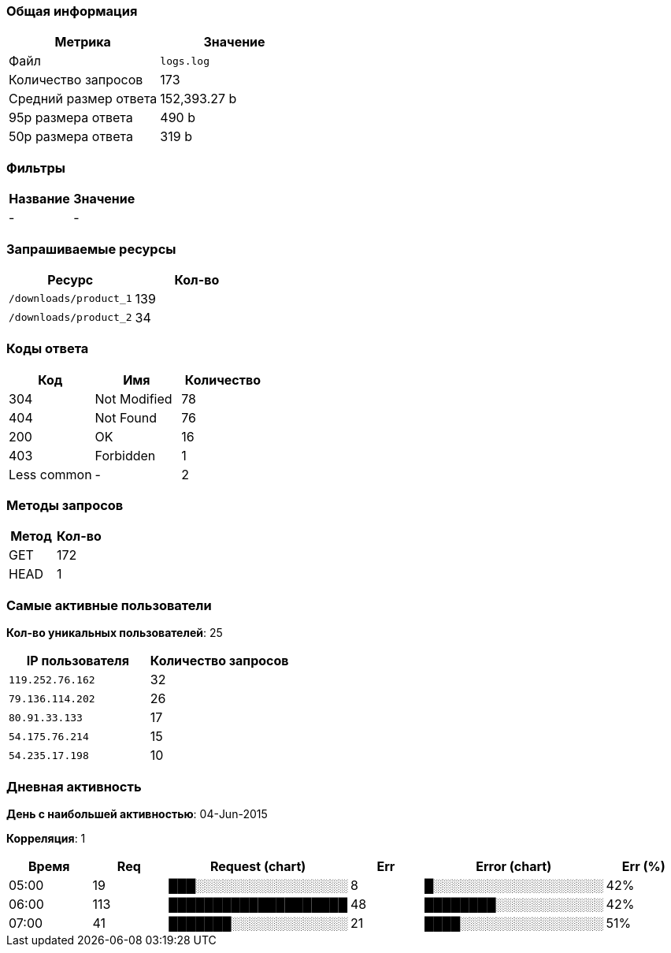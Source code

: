 ### Общая информация

[format="csv", options="header"]
|===
Метрика,Значение
"Файл","`logs.log`"
"Количество запросов","173"
"Средний размер ответа","152,393.27 b"
"95p размера ответа","490 b"
"50p размера ответа","319 b"
|===

### Фильтры

[format="csv", options="header"]
|===
Название,Значение
"-","-"
|===

### Запрашиваемые ресурсы

[format="csv", options="header"]
|===
Ресурс,Кол-во
"`/downloads/product_1`","139"
"`/downloads/product_2`","34"
|===

### Коды ответа

[format="csv", options="header"]
|===
Код,Имя,Количество
"304","Not Modified","78"
"404","Not Found","76"
"200","OK","16"
"403","Forbidden","1"
"Less common","-","2"
|===

### Методы запросов

[format="csv", options="header"]
|===
Метод,Кол-во
"GET","172"
"HEAD","1"
|===

### Самые активные пользователи

**Кол-во уникальных пользователей**: 25

[format="csv", options="header"]
|===
IP пользователя,Количество запросов
"`119.252.76.162`","32"
"`79.136.114.202`","26"
"`80.91.33.133`","17"
"`54.175.76.214`","15"
"`54.235.17.198`","10"
|===

### Дневная активность

**День с наибольшей активностью**: 04-Jun-2015

**Корреляция**: 1

[format="csv", options="header"]
|===
Время,Req,Request (chart),Err,Error (chart),Err (%)
"05:00","19","███░░░░░░░░░░░░░░░░░","8","█░░░░░░░░░░░░░░░░░░░","42%"
"06:00","113","████████████████████","48","████████░░░░░░░░░░░░","42%"
"07:00","41","███████░░░░░░░░░░░░░","21","████░░░░░░░░░░░░░░░░","51%"
|===

